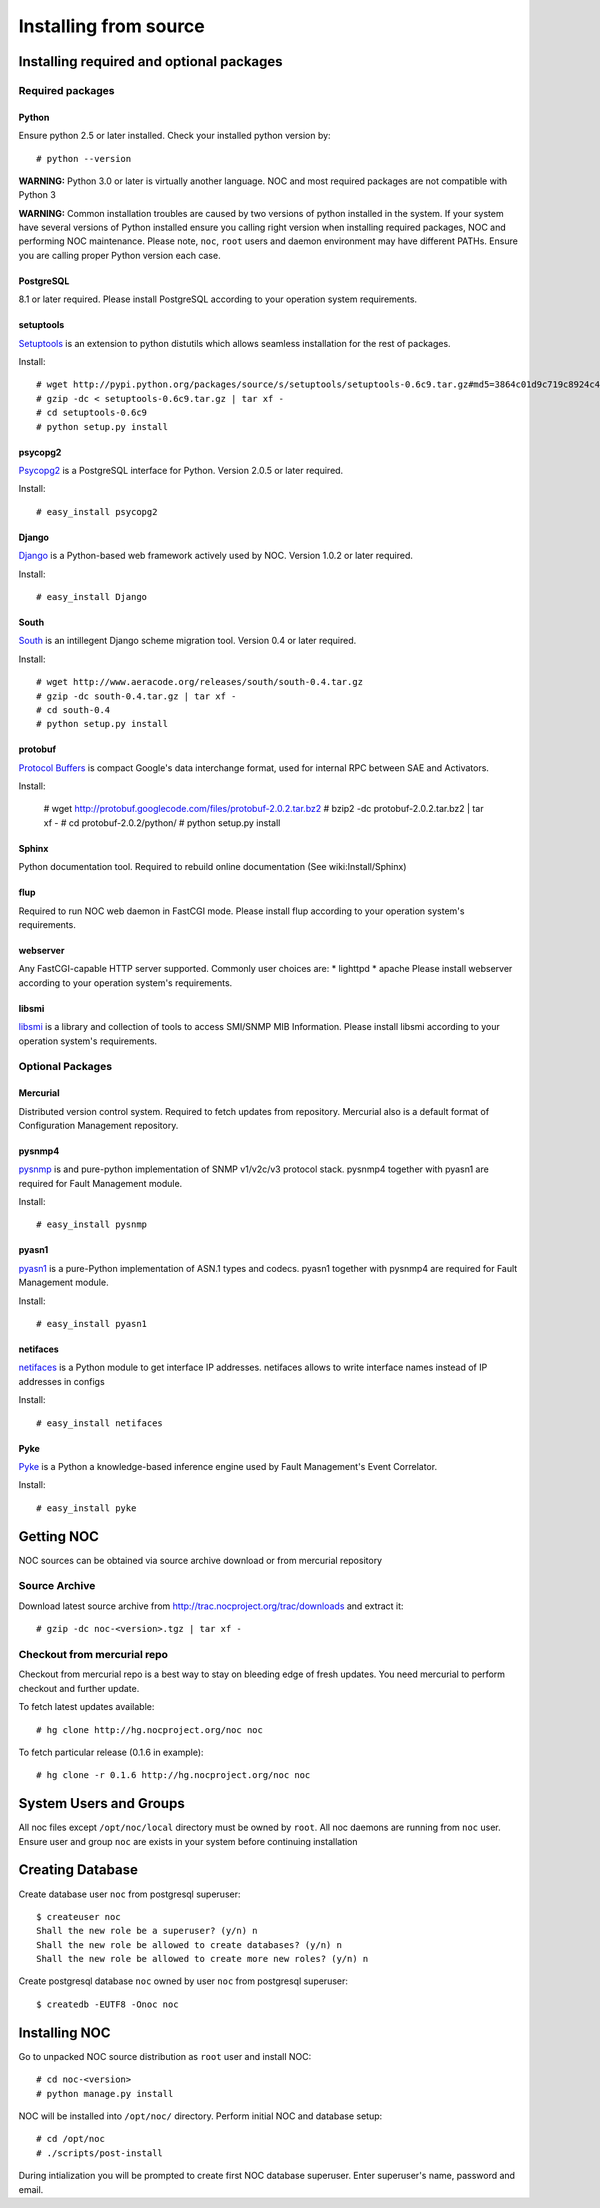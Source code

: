 **********************
Installing from source
**********************

Installing required and optional packages
=========================================

Required packages
-----------------
Python
^^^^^^

Ensure python 2.5 or later installed. Check your installed python version by::

    # python --version

**WARNING:** Python 3.0 or later is virtually another language. NOC and most required packages
are not compatible with Python 3

**WARNING:** Common installation troubles are caused by two versions of python installed in the system.
If your system have several versions of Python installed ensure you calling right version when installing
required packages, NOC and performing NOC maintenance. Please note, ``noc``, ``root`` users and daemon
environment may have different PATHs. Ensure you are calling proper Python version each case.

PostgreSQL
^^^^^^^^^^

8.1 or later required. Please install PostgreSQL according to your operation system requirements.
 
setuptools
^^^^^^^^^^
`Setuptools <http://pypi.python.org/pypi/setuptools/>`_ is an extension to python distutils
which allows seamless installation for the rest of packages.

Install::

    # wget http://pypi.python.org/packages/source/s/setuptools/setuptools-0.6c9.tar.gz#md5=3864c01d9c719c8924c455714492295e
    # gzip -dc < setuptools-0.6c9.tar.gz | tar xf -
    # cd setuptools-0.6c9
    # python setup.py install

psycopg2
^^^^^^^^
`Psycopg2 <http://initd.org/>`_ is a PostgreSQL interface for Python. Version 2.0.5 or later required.

Install::

    # easy_install psycopg2

Django
^^^^^^
`Django <http://www.djangoproject.org/ Django>`_ is a Python-based web framework actively used by NOC.
Version 1.0.2 or later required.

Install::

    # easy_install Django

South
^^^^^
`South <http://south.aeracode.org/>`_ is an intillegent Django scheme migration tool.
Version 0.4 or later required.

Install::

    # wget http://www.aeracode.org/releases/south/south-0.4.tar.gz
    # gzip -dc south-0.4.tar.gz | tar xf -
    # cd south-0.4
    # python setup.py install

protobuf
^^^^^^^^
`Protocol Buffers <http://code.google.com/p/protobuf/>`_ is compact Google's data interchange format,
used for internal RPC between SAE and Activators.

Install:
    
    # wget http://protobuf.googlecode.com/files/protobuf-2.0.2.tar.bz2
    # bzip2 -dc protobuf-2.0.2.tar.bz2 | tar xf -
    # cd protobuf-2.0.2/python/
    # python setup.py install

Sphinx
^^^^^^
Python documentation tool. Required to rebuild online documentation (See wiki:Install/Sphinx)

flup
^^^^
Required to run NOC web daemon in FastCGI mode. Please install flup according to your operation system's requirements.

webserver
^^^^^^^^^
Any FastCGI-capable HTTP server supported. Commonly user choices are:
* lighttpd
* apache
Please install webserver according to your operation system's requirements.


libsmi
^^^^^^
`libsmi <http://www.ibr.cs.tu-bs.de/projects/libsmi/>`_ is a library and collection of tools to access SMI/SNMP MIB Information.
Please install libsmi according to your operation system's requirements.

Optional Packages
-----------------
Mercurial
^^^^^^^^^
Distributed version control system. Required to fetch updates from repository. Mercurial also is a default
format of Configuration Management repository.

pysnmp4
^^^^^^^
`pysnmp <http://pysnmp.sourceforge.net/>`_ is and pure-python implementation of SNMP v1/v2c/v3 protocol stack.
pysnmp4 together with pyasn1 are required for Fault Management module.

Install::

    # easy_install pysnmp

pyasn1
^^^^^^
`pyasn1 <http://pyasn1.sf.net/>`_ is a pure-Python implementation of ASN.1 types and codecs. pyasn1 together with
pysnmp4 are required for Fault Management module.

Install::

    # easy_install pyasn1

netifaces
^^^^^^^^^
`netifaces <http://alastairs-place.net/netifaces/>`_ is a Python module to get interface IP addresses.
netifaces allows to write interface names instead of IP addresses in configs

Install::

    # easy_install netifaces

Pyke
^^^^
`Pyke <http://pyke.sf.net/>`_ is a Python a knowledge-based inference engine used by Fault Management's Event Correlator.

Install::

    # easy_install pyke

Getting NOC
===========
NOC sources can be obtained via source archive download or from mercurial repository

Source Archive
--------------
Download latest source archive from http://trac.nocproject.org/trac/downloads and extract it::
    
    # gzip -dc noc-<version>.tgz | tar xf -
    
Checkout from mercurial repo
----------------------------
Checkout from mercurial repo is a best way to stay on bleeding edge of fresh updates. You
need mercurial to perform checkout and further update.

To fetch latest updates available::

    # hg clone http://hg.nocproject.org/noc noc

To fetch particular release (0.1.6 in example)::

    # hg clone -r 0.1.6 http://hg.nocproject.org/noc noc

System Users and Groups
=======================
All noc files except ``/opt/noc/local`` directory must be owned by ``root``.
All noc daemons are running from ``noc`` user. Ensure user and group ``noc`` are
exists in your system before continuing installation

Creating Database
=================
Create database user ``noc`` from postgresql superuser::
    
    $ createuser noc
    Shall the new role be a superuser? (y/n) n
    Shall the new role be allowed to create databases? (y/n) n
    Shall the new role be allowed to create more new roles? (y/n) n

Create postgresql database ``noc`` owned by user ``noc`` from postgresql superuser::
    
    $ createdb -EUTF8 -Onoc noc

Installing NOC
==============
Go to unpacked NOC source distribution as ``root`` user and install NOC::

    # cd noc-<version>
    # python manage.py install

NOC will be installed into ``/opt/noc/`` directory. Perform initial NOC and database setup::

    # cd /opt/noc
    # ./scripts/post-install

During intialization you will be prompted to create first NOC database superuser.
Enter superuser's name, password and email.
